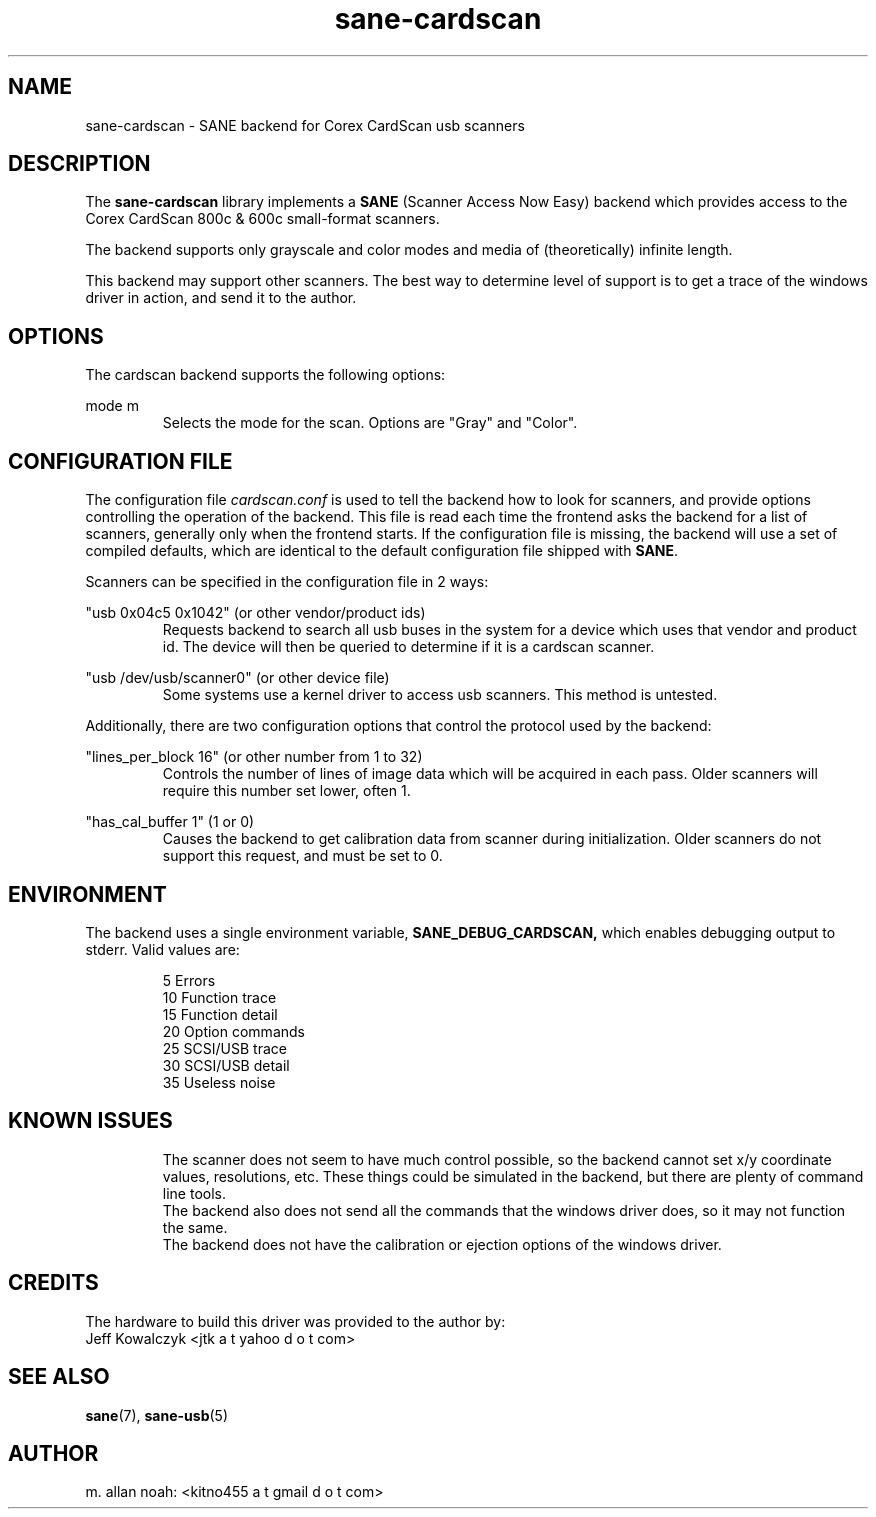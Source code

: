 .TH sane\-cardscan 5 "10 Feb 2010" "@PACKAGEVERSION@" "SANE Scanner Access Now Easy"
.IX sane\-cardscan

.SH NAME
sane\-cardscan \- SANE backend for Corex CardScan usb scanners

.SH DESCRIPTION
The
.B sane\-cardscan
library implements a
.B SANE
(Scanner Access Now Easy) backend which
provides access to the Corex CardScan 800c & 600c small-format scanners.

The backend supports only grayscale and color modes and media of
(theoretically) infinite length.

This backend may support other scanners. The best
way to determine level of support is to get a trace of the windows
driver in action, and send it to the author.

.SH OPTIONS
The cardscan backend supports the following options:
.PP
mode m
.RS
Selects the mode for the scan. Options are "Gray" and "Color".
.RE
.PP
.SH CONFIGURATION FILE
The configuration file
.I cardscan.conf
is used to tell the backend how to look
for scanners, and provide options controlling the operation of the backend.
This file is read each time the frontend asks the backend for a list
of scanners, generally only when the frontend starts. If the configuration
file is missing, the backend will use a set of compiled defaults, which
are identical to the default configuration file shipped with
.BR SANE .
.PP
Scanners can be specified in the configuration file in 2 ways:
.PP
"usb 0x04c5 0x1042" (or other vendor/product ids)
.RS
Requests backend to search all usb buses in the system for a device
which uses that vendor and product id. The device will then be queried
to determine if it is a cardscan scanner.
.RE
.PP
"usb /dev/usb/scanner0" (or other device file)
.RS
Some systems use a kernel driver to access usb scanners. This method is untested.
.RE

Additionally, there are two configuration options that control the protocol
used by the backend:

.PP
"lines_per_block 16" (or other number from 1 to 32)
.RS
Controls the number of lines of image data which will be acquired in each pass.
Older scanners will require this number set lower, often 1.
.RE
.PP
"has_cal_buffer 1" (1 or 0)
.RS
Causes the backend to get calibration data from scanner during initialization.
Older scanners do not support this request, and must be set to 0.
.RE

.SH ENVIRONMENT
The backend uses a single environment variable,
.BR SANE_DEBUG_CARDSCAN,
which enables debugging output to stderr. Valid values are:
.PP
.RS
5  Errors
.br
10 Function trace
.br
15 Function detail
.br
20 Option commands
.br
25 SCSI/USB trace
.br
30 SCSI/USB detail
.br
35 Useless noise
.RE

.SH KNOWN ISSUES
.PP
.RS
The scanner does not seem to have much control possible, so the backend
cannot set x/y coordinate values, resolutions, etc. These things could
be simulated in the backend, but there are plenty of command line tools.
.br
.br
The backend also does not send all the commands that the windows driver
does, so it may not function the same.
.br
.br
The backend does not have the calibration or ejection options of the
windows driver.
.br
.br
.RE

.SH CREDITS
The hardware to build this driver was provided to the author by:
  Jeff Kowalczyk <jtk a t yahoo d o t com>

.SH "SEE ALSO"
.BR sane (7),
.BR sane\-usb (5)

.SH AUTHOR
m. allan noah: <kitno455 a t gmail d o t com>
